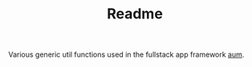 #+TITLE: Readme

Various generic util functions used in the fullstack app framework [[https://github.com/Michieljoris/pagora.aum/][aum]].
